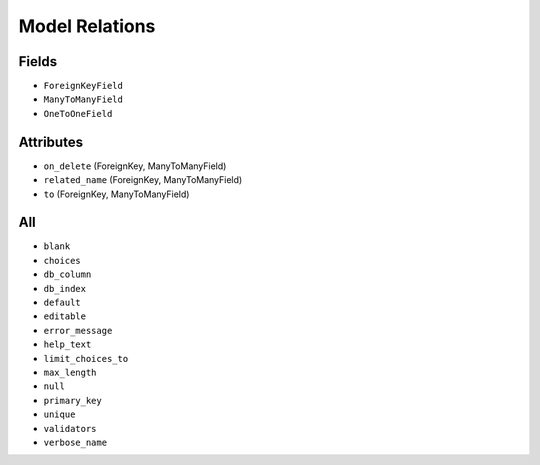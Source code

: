 Model Relations
===============


Fields
------
* ``ForeignKeyField``
* ``ManyToManyField``
* ``OneToOneField``


Attributes
----------
* ``on_delete`` (ForeignKey, ManyToManyField)
* ``related_name`` (ForeignKey, ManyToManyField)
* ``to`` (ForeignKey, ManyToManyField)


All
---
* ``blank``
* ``choices``
* ``db_column``
* ``db_index``
* ``default``
* ``editable``
* ``error_message``
* ``help_text``
* ``limit_choices_to``
* ``max_length``
* ``null``
* ``primary_key``
* ``unique``
* ``validators``
* ``verbose_name``
